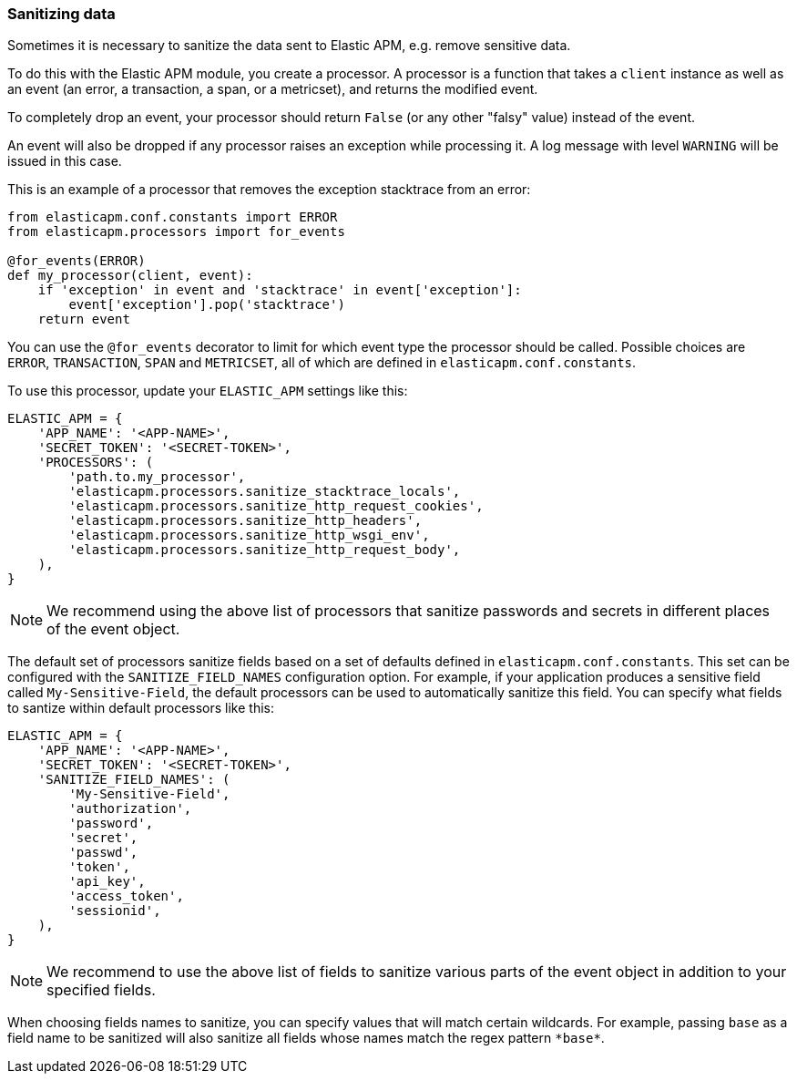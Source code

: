 [[sanitizing-data]]
=== Sanitizing data

Sometimes it is necessary to sanitize the data sent to Elastic APM,
e.g. remove sensitive data.

To do this with the Elastic APM module, you create a processor.
A processor is a function that takes a `client` instance as well as an event (an error, a transaction, a span, or a metricset),
and returns the modified event.

To completely drop an event, your processor should return `False` (or any other "falsy" value) instead of the event.

An event will also be dropped if any processor raises an exception while processing it.
A log message with level `WARNING` will be issued in this case.

This is an example of a processor that removes the exception stacktrace from an error:

[source,python]
----
from elasticapm.conf.constants import ERROR
from elasticapm.processors import for_events

@for_events(ERROR)
def my_processor(client, event):
    if 'exception' in event and 'stacktrace' in event['exception']:
        event['exception'].pop('stacktrace')
    return event
----

You can use the `@for_events` decorator to limit for which event type the processor should be called.
Possible choices are `ERROR`, `TRANSACTION`, `SPAN` and `METRICSET`,
all of which are defined in `elasticapm.conf.constants`.

To use this processor, update your `ELASTIC_APM` settings like this:

[source,python]
----
ELASTIC_APM = {
    'APP_NAME': '<APP-NAME>',
    'SECRET_TOKEN': '<SECRET-TOKEN>',
    'PROCESSORS': (
        'path.to.my_processor',
        'elasticapm.processors.sanitize_stacktrace_locals',
        'elasticapm.processors.sanitize_http_request_cookies',
        'elasticapm.processors.sanitize_http_headers',
        'elasticapm.processors.sanitize_http_wsgi_env',
        'elasticapm.processors.sanitize_http_request_body',
    ),
}
----

NOTE: We recommend using the above list of processors that sanitize passwords and secrets in different places of the event object.

The default set of processors sanitize fields based on a set of defaults defined in `elasticapm.conf.constants`. This set can be configured with the `SANITIZE_FIELD_NAMES` configuration option. For example, if your application produces a sensitive field called `My-Sensitive-Field`, the default processors can be used to automatically sanitize this field. You can specify what fields to santize within default processors like this:

[source,python]
----
ELASTIC_APM = {
    'APP_NAME': '<APP-NAME>',
    'SECRET_TOKEN': '<SECRET-TOKEN>',
    'SANITIZE_FIELD_NAMES': (
        'My-Sensitive-Field',
        'authorization',
        'password',
        'secret',
        'passwd',
        'token',
        'api_key',
        'access_token',
        'sessionid',
    ),
}
----

NOTE: We recommend to use the above list of fields to sanitize various parts of the event object in addition to your specified fields.

When choosing fields names to sanitize, you can specify values that will match certain wildcards. For example, passing `base` as a field name to be sanitized will also sanitize all fields whose names match the regex pattern `\*base*`.

